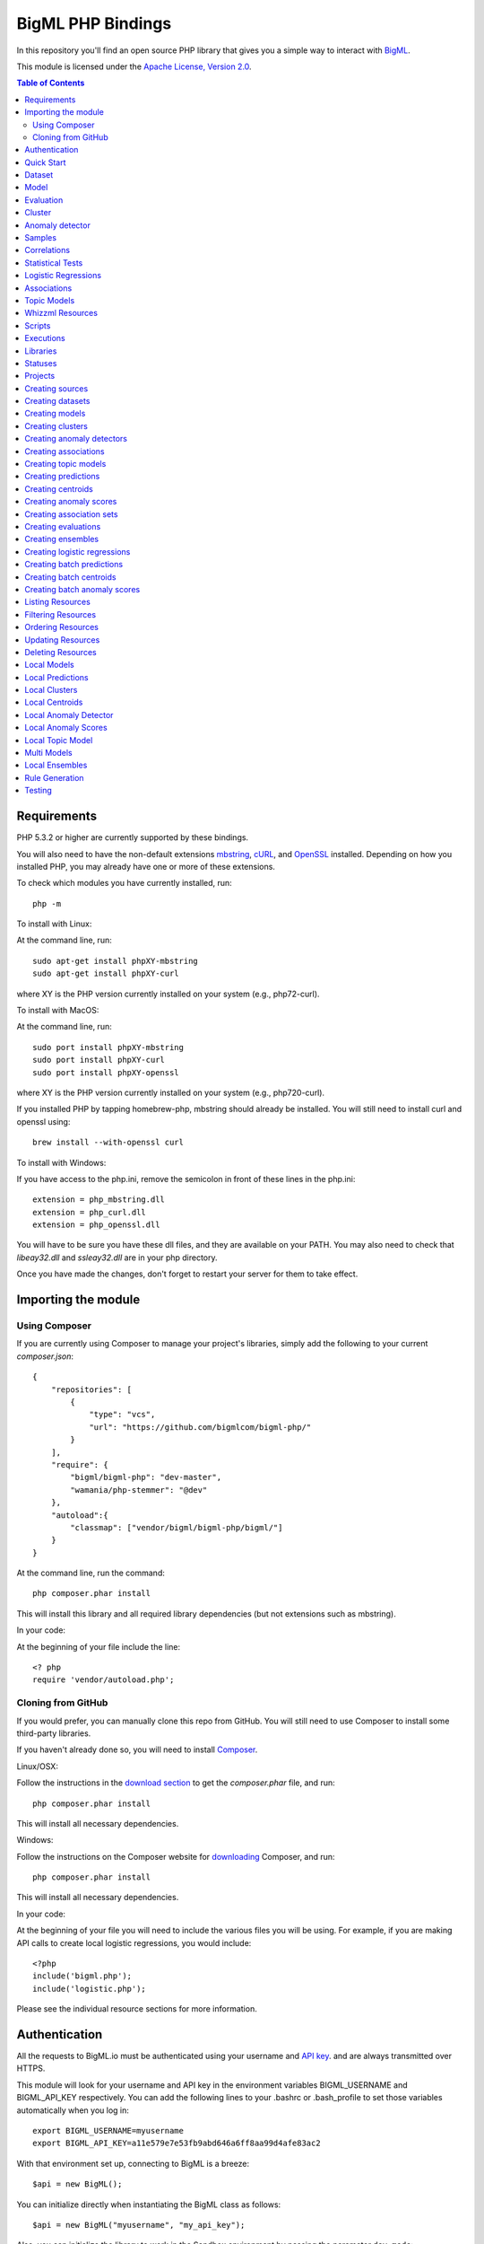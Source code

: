 BigML PHP Bindings
=====================

In this repository you'll find an open source PHP library that gives
you a simple way to interact with `BigML <https://bigml.com>`_.

This module is licensed under the `Apache License, Version
2.0 <http://www.apache.org/licenses/LICENSE-2.0.html>`_.

.. contents:: Table of Contents 

Requirements
------------

PHP 5.3.2 or higher are currently supported by these bindings.

You will also need to have the non-default extensions `mbstring
<http://php.net/manual/en/book.mbstring.php>`_, `cURL
<http://php.net/manual/en/book.curl.php>`_, and `OpenSSL
<http://php.net/manual/en/book.openssl.php>`_ installed. Depending on
how you installed PHP, you may already have one or more of these
extensions.

To check which modules you have currently installed, run::

  php -m

To install with Linux:

At the command line, run::

  sudo apt-get install phpXY-mbstring
  sudo apt-get install phpXY-curl

where XY is the PHP version currently installed on your system (e.g.,
php72-curl).

To install with MacOS:

At the command line, run::

  sudo port install phpXY-mbstring
  sudo port install phpXY-curl
  sudo port install phpXY-openssl

where XY is the PHP version currently installed on your system (e.g.,
php720-curl).

If you installed PHP by tapping homebrew-php, mbstring should already
be installed. You will still need to install curl and openssl using::

  brew install --with-openssl curl

To install with Windows:

If you have access to the php.ini, remove the semicolon in front of
these lines in the php.ini::

  extension = php_mbstring.dll
  extension = php_curl.dll
  extension = php_openssl.dll

You will have to be sure you have these dll files, and they are
available on your PATH. You may also need to check that `libeay32.dll`
and `ssleay32.dll` are in your php directory.

Once you have made the changes, don't forget to restart your server
for them to take effect.


Importing the module
--------------------

Using Composer
""""""""""""""

If you are currently using Composer to manage your project's
libraries, simply add the following to your current `composer.json`::

    {
        "repositories": [
            {
                "type": "vcs",
                "url": "https://github.com/bigmlcom/bigml-php/"
            }
        ],
        "require": {
            "bigml/bigml-php": "dev-master",
            "wamania/php-stemmer": "@dev"
        },
        "autoload":{
            "classmap": ["vendor/bigml/bigml-php/bigml/"]
        }
    }

At the command line, run the command::

    php composer.phar install

This will install this library and all required library dependencies
(but not extensions such as mbstring).

In your code:

At the beginning of your file include the line::

    <? php
    require 'vendor/autoload.php';

Cloning from GitHub
"""""""""""""""""""

If you would prefer, you can manually clone this repo from GitHub. You
will still need to use Composer to install some third-party libraries.

If you haven't already done so, you will need to install `Composer
<https://getcomposer.org/>`_.

Linux/OSX:

Follow the instructions in the `download section <https://getcomposer.org/download/>`_ to get the
`composer.phar` file, and run::

  php composer.phar install

This will install all necessary dependencies.

Windows:

Follow the instructions on the Composer website for `downloading <https://getcomposer.org/doc/00-intro.md#installation-windows>`_ Composer, and run::
  
  php composer.phar install

This will install all necessary dependencies.

In your code:

At the beginning of your file you will need to include the various
files you will be using. For example, if you are making API calls to
create local logistic regressions, you would include::

  <?php
  include('bigml.php');
  include('logistic.php');

Please see the individual resource sections for more information.

Authentication
--------------

All the requests to BigML.io must be authenticated using your username
and `API key <https://bigml.com/account/apikey>`_. and are always
transmitted over HTTPS.

This module will look for your username and API key in the environment variables BIGML_USERNAME and BIGML_API_KEY respectively. 
You can add the following lines to your .bashrc or .bash_profile to set those variables automatically when you log in::

    export BIGML_USERNAME=myusername
    export BIGML_API_KEY=a11e579e7e53fb9abd646a6ff8aa99d4afe83ac2

With that environment set up, connecting to BigML is a breeze::

   $api = new BigML();

You can initialize directly when instantiating the BigML
class as follows::

   $api = new BigML("myusername", "my_api_key");

Also, you can initialize the library to work in the Sandbox environment by
passing the parameter ``dev_mode``::

   $api = new BigML("myusername", "my_api_key", true);

Setting the storage argument in the api instantiation::

   $api = new BigML("myusername", "my_api_key", true, 'storage/data');

all the generated, updated or retrieved resources will be automatically saved to the chosen directory.

For Virtual Private Cloud setups, you can change the remote server domain::
    
   $api = new BigML("myusername", "my_api_key", true, 'storage/data', my_VPC.bigml.io);

Quick Start
-----------

Imagine that you want to use `this csv
file <https://static.bigml.com/csv/iris.csv>`_ containing the `Iris
flower dataset <http://en.wikipedia.org/wiki/Iris_flower_data_set>`_ to
predict the species of a flower whose ``sepal length`` is ``5`` and
whose ``sepal width`` is ``2.5``. A preview of the dataset is shown
below. It has 4 numeric fields: ``sepal length``, ``sepal width``,
``petal length``, ``petal width`` and a categorical field: ``species``.
By default, BigML considers the last field in the dataset as the
objective field (i.e., the field that you want to generate predictions
for).

::

    sepal length,sepal width,petal length,petal width,species
    5.1,3.5,1.4,0.2,Iris-setosa
    4.9,3.0,1.4,0.2,Iris-setosa
    4.7,3.2,1.3,0.2,Iris-setosa
    ...
    5.8,2.7,3.9,1.2,Iris-versicolor
    6.0,2.7,5.1,1.6,Iris-versicolor
    5.4,3.0,4.5,1.5,Iris-versicolor
    ...
    6.8,3.0,5.5,2.1,Iris-virginica
    5.7,2.5,5.0,2.0,Iris-virginica
    5.8,2.8,5.1,2.4,Iris-virginica

You can easily generate a prediction following these steps::

    $api = new BigML("myusername", "my_api_key");

    $source = $api->create_source('./tests/data/iris.csv');
    $dataset = $api->create_dataset($source);
    $model = $api->create_model($dataset);
    $prediction = $api->create_prediction($model, array('sepal length'=> 5, 'sepal width'=> 2.5));

    then: 

    $objective_field_name = $prediction->object->fields->{$prediction->object->objective_fields[0]}->name;

    "petal width"

    $value = $prediction->object->prediction->{$prediction->object->objective_fields[0]};

    0.30455

    $api->pprint($prediction);

    petal width for {"sepal length":5,"sepal width":2.5} is 0.30455

    or get data direct: 


also generate an evaluation for the model by using::

    $test_source = $api->create_source('./tests/data/iris.csv');
    $test_dataset = $api->create_dataset($test_source);
    $evaluation = $api->create_evaluation($model, $test_dataset);


Dataset
-------

If you want to get some basic statistics for each field you can retrieve 
the fields from the dataset as follows to get a dictionary keyed by field id::

    $dataset = $api->get_dataset($dataset);
    print_r($api->get_fields($dataset))

The field filtering options are also available using a query string expression, for instance::

    $dataset = $api->get_dataset($dataset, "limit=20")

limits the number of fields that will be included in dataset to 20.

Model
-----

One of the greatest things about BigML is that the models that it generates for you are fully white-boxed. 
To get the explicit tree-like predictive model for the example above::

    $model = $api->get_model($model_id);

    print_r($model->object->model->root);

    stdClass Object
    (
    [children] => Array
        (
            [0] => stdClass Object
                (
                    [children] => Array
                        (
                            [0] => stdClass Object...

Again, filtering options are also available using a query string expression, for instance::

    $model = $api->get_model($model_id, "limit=5");

limits the number of fields that will be included in model to 5.


Evaluation
----------

The predictive performance of a model can be measured using many different measures. 
In BigML these measures can be obtained by creating evaluations. 
To create an evaluation you need the id of the model you are evaluating and the id of 
the dataset that contains the data to be tested with. The result is shown as::

    $evaluation = $api->get_evaluation($evaluation_id);

Cluster
-------

For unsupervised learning problems, the cluster is used to classify in a limited number of groups your training data. 
The cluster structure is defined by the centers of each group of data, named centroids, and the data enclosed in the group. 
As for in the model’s case, the cluster is a white-box resource and can be retrieved as a JSON::

    $cluster = $api->get_cluster($cluster_id)

Anomaly detector
----------------

For anomaly detection problems, BigML anomaly detector uses iforest as an unsupervised kind of model that detects anomalous data in a dataset. The information it returns encloses a top_anomalies block that contains a list of the most anomalous points. For each, we capture a score from 0 to 1. The closer to 1, the more anomalous. We also capture the row which gives values for each field in the order defined by input_fields. Similarly we give a list of importances which match the row values. These importances tell us which values contributed most to the anomaly score. Thus, the structure of an anomaly detector is similar to::

    {   'category': 0,
    'code': 200,
    'columns': 14,
    'constraints': False,
    'created': '2014-09-08T18:51:11.893000',
    'credits': 0.11653518676757812,
    'credits_per_prediction': 0.0,
    'dataset': 'dataset/540dfa9d9841fa5c88000765',
    'dataset_field_types': {   'categorical': 21,
                               'datetime': 0,
                               'numeric': 21,
                               'preferred': 14,
                               'text': 0,
                               'total': 42},
    'dataset_status': True,
    'dataset_type': 0,
    'description': '',
    'excluded_fields': [],
    'fields_meta': {   'count': 14,
                       'limit': 1000,
                       'offset': 0,
                       'query_total': 14,
                       'total': 14},
    'forest_size': 128,
    'input_fields': [   '000004',
                        '000005',
                        '000009',
                        '000016',
                        '000017',
                        '000018',
                        '000019',
                        '00001e',
                        '00001f',
                        '000020',
                        '000023',
                        '000024',
                        '000025',
                        '000026'],
    'locale': 'en_US',
    'max_columns': 42,
    'max_rows': 200,
    'model': {   'fields': {   '000004': {   'column_number': 4,
                                             'datatype': 'int16',
                                             'name': 'src_bytes',
                                             'optype': 'numeric',
                                             'order': 0,
                                             'preferred': True,
                                             'summary': {   'bins': [   [   143,
                                                                            2],
                                                                        ...
                                                                        [   370,
                                                                            2]],
                                                            'maximum': 370,
                                                            'mean': 248.235,
                                                            'median': 234.57157,
                                                            'minimum': 141,
                                                            'missing_count': 0,
                                                            'population': 200,
                                                            'splits': [   159.92462,
                                                                          173.73312,
                                                                          188,
                                                                          ...
                                                                          339.55228],
                                                            'standard_deviation': 49.39869,
                                                            'sum': 49647,
                                                            'sum_squares': 12809729,
                                                            'variance': 2440.23093}},
                               '000005': {   'column_number': 5,
                                             'datatype': 'int32',
                                             'name': 'dst_bytes',
                                             'optype': 'numeric',
                                             'order': 1,
                                             'preferred': True,
                                              ...
                                                            'sum': 1030851,
                                                            'sum_squares': 22764504759,
                                                            'variance': 87694652.45224}},
                               '000009': {   'column_number': 9,
                                             'datatype': 'string',
                                             'name': 'hot',
                                             'optype': 'categorical',
                                             'order': 2,
                                             'preferred': True,
                                             'summary': {   'categories': [   [   '0',
                                                                                  199],
                                                                              [   '1',
                                                                                  1]],
                                                            'missing_count': 0},
                                             'term_analysis': {   'enabled': True}},
                               '000016': {   'column_number': 22,
                                             'datatype': 'int8',
                                             'name': 'count',
                                             'optype': 'numeric',
                                             'order': 3,
                                             'preferred': True,
                                                            ...
                                                            'population': 200,
                                                            'standard_deviation': 5.42421,
                                                            'sum': 1351,
                                                            'sum_squares': 14981,
                                                            'variance': 29.42209}},
                               '000017': { ... }}},
                 'kind': 'iforest',
                 'mean_depth': 12.314174107142858,
                 'top_anomalies': [   {   'importance': [   0.06768,
                                                            0.01667,
                                                            0.00081,
                                                            0.02437,
                                                            0.04773,
                                                            0.22197,
                                                            0.18208,
                                                            0.01868,
                                                            0.11855,
                                                            0.01983,
                                                            0.01898,
                                                            0.05306,
                                                            0.20398,
                                                            0.00562],
                                          'row': [   183.0,
                                                     8654.0,
                                                     '0',
                                                     4.0,
                                                     4.0,
                                                     0.25,
                                                     0.25,
                                                     0.0,
                                                     123.0,
                                                     255.0,
                                                     0.01,
                                                     0.04,
                                                     0.01,
                                                     0.0],
                                          'score': 0.68782},
                                      {   'importance': [   0.05645,
                                                            0.02285,
                                                            0.0015,
                                                            0.05196,
                                                            0.04435,
                                                            0.0005,
                                                            0.00056,
                                                            0.18979,
                                                            0.12402,
                                                            0.23671,
                                                            0.20723,
                                                            0.05651,
                                                            0.00144,
                                                            0.00612],
                                          'row': [   212.0,
                                                     1940.0,
                                                     '0',
                                                     1.0,
                                                     2.0,
                                                     0.0,
                                                     0.0,
                                                     1.0,
                                                     1.0,
                                                     69.0,
                                                     1.0,
                                                     0.04,
                                                     0.0,
                                                     0.0],
                                          'score': 0.6239},
                                          ...],
                 'trees': [   {   'root': {   'children': [   {   'children': [   {   'children': [   {   'children': [   {   'children':[   {   'population': 1,
                                                                                                                              'predicates': [   {   'field': '00001f',
                                                                                                                                                    'op': '>',
                                                                                                                                                    'value': 35.54357}]},

                                                                                                                          {   'population': 1,
                                                                                                                              'predicates': [   {   'field': '00001f',
                                                                                                                                                    'op': '<=',
                                                                                                                                                    'value': 35.54357}]}],
                                                                                                          'population': 2,
                                                                                                          'predicates': [   {   'field': '000005',
                                                                                                                                'op': '<=',
                                                                                                                                'value': 1385.5166}]}],
                                                                                      'population': 3,
                                                                                      'predicates': [   {   'field': '000020',
                                                                                                            'op': '<=',
                                                                                                            'value': 65.14308},
                                                                                                        {   'field': '000019',
                                                                                                            'op': '=',
                                                                                                            'value': 0}]}],
                                                                  'population': 105,
                                                                  'predicates': [   {   'field': '000017',
                                                                                        'op': '<=',
                                                                                        'value': 13.21754},
                                                                                    {   'field': '000009',
                                                                                        'op': 'in',
                                                                                        'value': [   '0']}]}],
                                              'population': 126,
                                              'predicates': [   True,
                                                                {   'field': '000018',
                                                                    'op': '=',
                                                                    'value': 0}]},
                                  'training_mean_depth': 11.071428571428571}]},
    'name': "tiny_kdd's dataset anomaly detector",
    'number_of_batchscores': 0,
    'number_of_public_predictions': 0,
    'number_of_scores': 0,
    'out_of_bag': False,
    'price': 0.0,
    'private': True,
    'project': None,
    'range': [1, 200],
    'replacement': False,
    'resource': 'anomaly/540dfa9f9841fa5c8800076a',
    'rows': 200,
    'sample_rate': 1.0,
    'sample_size': 126,
    'seed': 'BigML',
    'shared': False,
    'size': 30549,
    'source': 'source/540dfa979841fa5c7f000363',
    'source_status': True,
    'status': {   'code': 5,
                  'elapsed': 32397,
                  'message': 'The anomaly detector has been created',
                  'progress': 1.0},
    'subscription': False,
    'tags': [],
    'updated': '2014-09-08T23:54:28.647000',
    'white_box': False}


Samples
-------

To provide quick access to your row data you can create a ``sample``. Samples
are in-memory objects that can be queried for subsets of data by limiting
their size, the fields or the rows returned. The structure of a sample would
be::

Samples are not permanent objects. Once they are created, they will be
available as long as GETs are requested within periods smaller than
a pre-established TTL (Time to Live). The expiration timer of a sample is
reset every time a new GET is received.

If requested, a sample can also perform linear regression and compute
Pearson's and Spearman's correlations for either one numeric field
against all other numeric fields or between two specific numeric fields.

Correlations
------------

A ``correlation`` resource contains a series of computations that reflect the
degree of dependence between the field set as objective for your predictions
and the rest of fields in your dataset. The dependence degree is obtained by
comparing the distributions in every objective and non-objective field pair,
as independent fields should have probabilistic
independent distributions. Depending on the types of the fields to compare,
the metrics used to compute the correlation degree will be:

- for numeric to numeric pairs:
  `Pearson's <https://en.wikipedia.org/wiki/Pearson_product-moment_correlation_coefficient>`_
  and `Spearman's correlation <https://en.wikipedia.org/wiki/Spearman%27s_rank_correlation_coefficient>`_
  coefficients.
- for numeric to categorical pairs:
  `One-way Analysis of Variance <https://en.wikipedia.org/wiki/One-way_analysis_of_variance>`_, with the
  categorical field as the predictor variable.
- for categorical to categorical pairs:
  `contingency table (or two-way table) <https://en.wikipedia.org/wiki/Contingency_table>`,
  `Chi-square test of independence <https://en.wikipedia.org/wiki/Pearson%27s_chi-squared_test>`_
  , and `Cramer's V <https://en.wikipedia.org/wiki/Cram%C3%A9r%27s_V>`_
  and `Tschuprow's T <https://en.wikipedia.org/wiki/Tschuprow%27s_T>`_ coefficients.

An example of the correlation resource JSON structure is::

    {   u'category': 0,
        u'clones': 0,
        u'code': 200,
        u'columns': 5,
        u'correlations': {   u'correlations': [   {   u'name': u'one_way_anova',
                                                      u'result': {   u'000000': {   u'eta_square': 0.61871,
                                                                                    u'f_ratio': 119.2645,
                                                                                    u'p_value': 0,
                                                                                    u'significant': [   True,
                                                                                                        True,
                                                                                                        True]},
                                                                     u'000001': {   u'eta_square': 0.40078,
                                                                                    u'f_ratio': 49.16004,
                                                                                    u'p_value': 0,
                                                                                    u'significant': [   True,
                                                                                                        True,
                                                                                                        True]},
                                                                     u'000002': {   u'eta_square': 0.94137,
                                                                                    u'f_ratio': 1180.16118,
                                                                                    u'p_value': 0,
                                                                                    u'significant': [   True,
                                                                                                        True,
                                                                                                        True]},
                                                                     u'000003': {   u'eta_square': 0.92888,
                                                                                    u'f_ratio': 960.00715,
                                                                                    u'p_value': 0,
                                                                                    u'significant': [   True,
                                                                                                        True,
                                                                                                        True]}}}],
                             u'fields': {   u'000000': {   u'column_number': 0,
                                                           u'datatype': u'double',
                                                           u'idx': 0,
                                                           u'name': u'sepal length',
                                                           u'optype': u'numeric',
                                                           u'order': 0,
                                                           u'preferred': True,
                                                           u'summary': {   u'bins': [   [   4.3,
                                                                                            1],
                                                                                        [   4.425,
                                                                                            4],
                                                                                          ...
                                                                                        [   7.9,
                                                                                            1]],
                                                                           u'kurtosis': -0.57357,
                                                                           u'maximum': 7.9,
                                                                           u'mean': 5.84333,
                                                                           u'median': 5.8,
                                                                           u'minimum': 4.3,
                                                                           u'missing_count': 0,
                                                                           u'population': 150,
                                                                           u'skewness': 0.31175,
                                                                           u'splits': [   4.51526,
                                                                                          4.67252,
                                                                                          4.81113,
                                                                                          4.89582,
                                                                                          4.96139,
                                                                                          5.01131,
    ...
                                                                                          6.92597,
                                                                                          7.20423,
                                                                                          7.64746],
                                                                           u'standard_deviation': 0.82807,
                                                                           u'sum': 876.5,
                                                                           u'sum_squares': 5223.85,
                                                                           u'variance': 0.68569}},
                                            u'000001': {   u'column_number': 1,
                                                           u'datatype': u'double',
                                                           u'idx': 1,
                                                           u'name': u'sepal width',
                                                           u'optype': u'numeric',
                                                           u'order': 1,
                                                           u'preferred': True,
                                                           u'summary': {   u'counts': [   [   2,
                                                                                              1],
                                                                                          [   2.2,
    ...
                                            u'000004': {   u'column_number': 4,
                                                           u'datatype': u'string',
                                                           u'idx': 4,
                                                           u'name': u'species',
                                                           u'optype': u'categorical',
                                                           u'order': 4,
                                                           u'preferred': True,
                                                           u'summary': {   u'categories': [   [   u'Iris-setosa',
                                                                                                  50],
                                                                                              [   u'Iris-versicolor',
                                                                                                  50],
                                                                                              [   u'Iris-virginica',
                                                                                                  50]],
                                                                           u'missing_count': 0},
                                                           u'term_analysis': {   u'enabled': True}}},
                             u'significance_levels': [0.01, 0.05, 0.1]},
        u'created': u'2015-07-28T18:07:37.010000',
        u'credits': 0.017581939697265625,
        u'dataset': u'dataset/55b7a6749841fa2500000d41',
        u'dataset_status': True,
        u'dataset_type': 0,
        u'description': u'',
        u'excluded_fields': [],
        u'fields_meta': {   u'count': 5,
                            u'limit': 1000,
                            u'offset': 0,
                            u'query_total': 5,
                            u'total': 5},
        u'input_fields': [u'000000', u'000001', u'000002', u'000003'],
        u'locale': u'en_US',
        u'max_columns': 5,
        u'max_rows': 150,
        u'name': u"iris' dataset correlation",
        u'objective_field_details': {   u'column_number': 4,
                                        u'datatype': u'string',
                                        u'name': u'species',
                                        u'optype': u'categorical',
                                        u'order': 4},
        u'out_of_bag': False,
        u'price': 0.0,
        u'private': True,
        u'project': None,
        u'range': [1, 150],
        u'replacement': False,
        u'resource': u'correlation/55b7c4e99841fa24f20009bf',
        u'rows': 150,
        u'sample_rate': 1.0,
        u'shared': False,
        u'size': 4609,
        u'source': u'source/55b7a6729841fa24f100036a',
        u'source_status': True,
        u'status': {   u'code': 5,
                       u'elapsed': 274,
                       u'message': u'The correlation has been created',
                       u'progress': 1.0},
        u'subscription': True,
        u'tags': [],
        u'updated': u'2015-07-28T18:07:49.057000',
        u'white_box': False}

Note that the output in the snippet above has been abbreviated. As you see, the
``correlations`` attribute contains the information about each field
correlation to the objective field.


Statistical Tests
-----------------

A ``statisticaltest`` resource contains a series of tests
that compare the
distribution of data in each numeric field of a dataset
to certain canonical distributions,
such as the
`normal distribution <https://en.wikipedia.org/wiki/Normal_distribution>`_
or `Benford's law <https://en.wikipedia.org/wiki/Benford%27s_law>`_
distribution. Statistical test are useful in tasks such as fraud, normality,
or outlier detection.

- Fraud Detection Tests:
Benford: This statistical test performs a comparison of the distribution of
first significant digits (FSDs) of each value of the field to the Benford's
law distribution. Benford's law applies to numerical distributions spanning
several orders of magnitude, such as the values found on financial balance
sheets. It states that the frequency distribution of leading, or first
significant digits (FSD) in such distributions is not uniform.
On the contrary, lower digits like 1 and 2 occur disproportionately
often as leading significant digits. The test compares the distribution
in the field to Bendford's distribution using a Chi-square goodness-of-fit
test, and Cho-Gaines d test. If a field has a dissimilar distribution,
it may contain anomalous or fraudulent values.

- Normality tests:
These tests can be used to confirm the assumption that the data in each field
of a dataset is distributed according to a normal distribution. The results
are relevant because many statistical and machine learning techniques rely on
this assumption.
Anderson-Darling: The Anderson-Darling test computes a test statistic based on
the difference between the observed cumulative distribution function (CDF) to
that of a normal distribution. A significant result indicates that the
assumption of normality is rejected.
Jarque-Bera: The Jarque-Bera test computes a test statistic based on the third
and fourth central moments (skewness and kurtosis) of the data. Again, a
significant result indicates that the normality assumption is rejected.
Z-score: For a given sample size, the maximum deviation from the mean that
would expected in a sampling of a normal distribution can be computed based
on the 68-95-99.7 rule. This test simply reports this expected deviation and
the actual deviation observed in the data, as a sort of sanity check.

- Outlier tests:
Grubbs: When the values of a field are normally distributed, a few values may
still deviate from the mean distribution. The outlier tests reports whether
at least one value in each numeric field differs significantly from the mean
using Grubb's test for outliers. If an outlier is found, then its value will
be returned.

The JSON structure for ``statisticaltest`` resources is similar to this one::

     {  u'category': 0,
        u'clones': 0,
        u'code': 200,
        u'columns': 5,
        u'created': u'2015-07-28T18:16:40.582000',
        u'credits': 0.017581939697265625,
        u'dataset': u'dataset/55b7a6749841fa2500000d41',
        u'dataset_status': True,
        u'dataset_type': 0,
        u'description': u'',
        u'excluded_fields': [],
        u'fields_meta': {   u'count': 5,
                            u'limit': 1000,
                            u'offset': 0,
                            u'query_total': 5,
                            u'total': 5},
        u'input_fields': [u'000000', u'000001', u'000002', u'000003'],
        u'locale': u'en_US',
        u'max_columns': 5,
        u'max_rows': 150,
        u'name': u"iris' dataset test",
        u'out_of_bag': False,
        u'price': 0.0,
        u'private': True,
        u'project': None,
        u'range': [1, 150],
        u'replacement': False,
        u'resource': u'statisticaltest/55b7c7089841fa25000010ad',
        u'rows': 150,
        u'sample_rate': 1.0,
        u'shared': False,
        u'size': 4609,
        u'source': u'source/55b7a6729841fa24f100036a',
        u'source_status': True,
        u'status': {   u'code': 5,
                       u'elapsed': 302,
                       u'message': u'The test has been created',
                       u'progress': 1.0},
        u'subscription': True,
        u'tags': [],
        u'statistical_tests': {   u'ad_sample_size': 1024,
                      u'fields': {   u'000000': {   u'column_number': 0,
                                                    u'datatype': u'double',
                                                    u'idx': 0,
                                                    u'name': u'sepal length',
                                                    u'optype': u'numeric',
                                                    u'order': 0,
                                                    u'preferred': True,
                                                    u'summary': {   u'bins': [   [   4.3,
                                                                                     1],
                                                                                 [   4.425,
                                                                                     4],
                                                                                 [   7.9,
                                                                                     1]],
                                                                    u'kurtosis': -0.57357,
                                                                    u'maximum': 7.9,
                                                                    u'mean': 5.84333,
                                                                    u'median': 5.8,
                                                                    u'minimum': 4.3,
                                                                    u'missing_count': 0,
                                                                    u'population': 150,
                                                                    u'skewness': 0.31175,
                                                                    u'splits': [   4.51526,
                                                                                   4.67252,
                                                                                   4.81113,
                                                                                   4.89582,
                                                                                   ...
                                                                                   7.20423,
                                                                                   7.64746],
                                                                    u'standard_deviation': 0.82807,
                                                                    u'sum': 876.5,
                                                                    u'sum_squares': 5223.85,
                                                                    u'variance': 0.68569}},
                                     ...
                                     u'000004': {   u'column_number': 4,
                                                    u'datatype': u'string',
                                                    u'idx': 4,
                                                    u'name': u'species',
                                                    u'optype': u'categorical',
                                                    u'order': 4,
                                                    u'preferred': True,
                                                    u'summary': {   u'categories': [   [   u'Iris-setosa',
                                                                                           50],
                                                                                       [   u'Iris-versicolor',
                                                                                           50],
                                                                                       [   u'Iris-virginica',
                                                                                           50]],
                                                                    u'missing_count': 0},
                                                    u'term_analysis': {   u'enabled': True}}},
                      u'fraud': [   {   u'name': u'benford',
                                        u'result': {   u'000000': {   u'chi_square': {   u'chi_square_value': 506.39302,
                                                                                         u'p_value': 0,
                                                                                         u'significant': [   True,
                                                                                                             True,
                                                                                                             True]},
                                                                      u'cho_gaines': {   u'd_statistic': 7.124311073683573,
                                                                                         u'significant': [   True,
                                                                                                             True,
                                                                                                             True]},
                                                                      u'distribution': [   0,
                                                                                           0,
                                                                                           0,
                                                                                           22,
                                                                                           61,
                                                                                           54,
                                                                                           13,
                                                                                           0,
                                                                                           0],
                                                                      u'negatives': 0,
                                                                      u'zeros': 0},
                                                       u'000001': {   u'chi_square': {   u'chi_square_value': 396.76556,
                                                                                         u'p_value': 0,
                                                                                         u'significant': [   True,
                                                                                                             True,
                                                                                                             True]},
                                                                      u'cho_gaines': {   u'd_statistic': 7.503503138331123,
                                                                                         u'significant': [   True,
                                                                                                             True,
                                                                                                             True]},
                                                                      u'distribution': [   0,
                                                                                           57,
                                                                                           89,
                                                                                           4,
                                                                                           0,
                                                                                           0,
                                                                                           0,
                                                                                           0,
                                                                                           0],
                                                                      u'negatives': 0,
                                                                      u'zeros': 0},
                                                       u'000002': {   u'chi_square': {   u'chi_square_value': 154.20728,
                                                                                         u'p_value': 0,
                                                                                         u'significant': [   True,
                                                                                                             True,
                                                                                                             True]},
                                                                      u'cho_gaines': {   u'd_statistic': 3.9229974017266054,
                                                                                         u'significant': [   True,
                                                                                                             True,
                                                                                                             True]},
                                                                      u'distribution': [   50,
                                                                                           0,
                                                                                           11,
                                                                                           43,
                                                                                           35,
                                                                                           11,
                                                                                           0,
                                                                                           0,
                                                                                           0],
                                                                      u'negatives': 0,
                                                                      u'zeros': 0},
                                                       u'000003': {   u'chi_square': {   u'chi_square_value': 111.4438,
                                                                                         u'p_value': 0,
                                                                                         u'significant': [   True,
                                                                                                             True,
                                                                                                             True]},
                                                                      u'cho_gaines': {   u'd_statistic': 4.103257341299901,
                                                                                         u'significant': [   True,
                                                                                                             True,
                                                                                                             True]},
                                                                      u'distribution': [   76,
                                                                                           58,
                                                                                           7,
                                                                                           7,
                                                                                           1,
                                                                                           1,
                                                                                           0,
                                                                                           0,
                                                                                           0],
                                                                      u'negatives': 0,
                                                                      u'zeros': 0}}}],
                      u'normality': [   {   u'name': u'anderson_darling',
                                            u'result': {   u'000000': {   u'p_value': 0.02252,
                                                                          u'significant': [   False,
                                                                                              True,
                                                                                              True]},
                                                           u'000001': {   u'p_value': 0.02023,
                                                                          u'significant': [   False,
                                                                                              True,
                                                                                              True]},
                                                           u'000002': {   u'p_value': 0,
                                                                          u'significant': [   True,
                                                                                              True,
                                                                                              True]},
                                                           u'000003': {   u'p_value': 0,
                                                                          u'significant': [   True,
                                                                                              True,
                                                                                              True]}}},
                                        {   u'name': u'jarque_bera',
                                            u'result': {   u'000000': {   u'p_value': 0.10615,
                                                                          u'significant': [   False,
                                                                                              False,
                                                                                              False]},
                                                           u'000001': {   u'p_value': 0.25957,
                                                                          u'significant': [   False,
                                                                                              False,
                                                                                              False]},
                                                           u'000002': {   u'p_value': 0.0009,
                                                                          u'significant': [   True,
                                                                                              True,
                                                                                              True]},
                                                           u'000003': {   u'p_value': 0.00332,
                                                                          u'significant': [   True,
                                                                                              True,
                                                                                              True]}}},
                                        {   u'name': u'z_score',
                                            u'result': {   u'000000': {   u'expected_max_z': 2.71305,
                                                                          u'max_z': 2.48369},
                                                           u'000001': {   u'expected_max_z': 2.71305,
                                                                          u'max_z': 3.08044},
                                                           u'000002': {   u'expected_max_z': 2.71305,
                                                                          u'max_z': 1.77987},
                                                           u'000003': {   u'expected_max_z': 2.71305,
                                                                          u'max_z': 1.70638}}}],
                      u'outliers': [   {   u'name': u'grubbs',
                                           u'result': {   u'000000': {   u'p_value': 1,
                                                                         u'significant': [   False,
                                                                                             False,
                                                                                             False]},
                                                          u'000001': {   u'p_value': 0.26555,
                                                                         u'significant': [   False,
                                                                                             False,
                                                                                             False]},
                                                          u'000002': {   u'p_value': 1,
                                                                         u'significant': [   False,
                                                                                             False,
                                                                                             False]},
                                                          u'000003': {   u'p_value': 1,
                                                                         u'significant': [   False,
                                                                                             False,
                                                                                             False]}}}],
                      u'significance_levels': [0.01, 0.05, 0.1]},
        u'updated': u'2015-07-28T18:17:11.829000',
        u'white_box': False}

Note that the output in the snippet above has been abbreviated. As you see, the
``statistical_tests`` attribute contains the ``fraud`, ``normality``
and ``outliers``
sections where the information for each field's distribution is stored.

Logistic Regressions
--------------------

A logistic regression is a supervised machine learning method for
solving classification problems. Each of the classes in the field
you want to predict, the objective field, is assigned a probability depending
on the values of the input fields. The probability is computed
as the value of a logistic function,
whose argument is a linear combination of the predictors' values.
You can create a logistic regression selecting which fields from your
dataset you want to use as input fields (or predictors) and which
categorical field you want to predict, the objective field. Then the
created logistic regression is defined by the set of coefficients in the
linear combination of the values. Categorical
and text fields need some prior work to be modelled using this method. They
are expanded as a set of new fields, one per category or term (respectively)
where the number of occurrences of the category or term is store. Thus,
the linear combination is made on the frequency of the categories or terms.

The JSON structure for a logistic regression is::
 
    {   u'balance_objective': False,
        u'category': 0,
        u'code': 200,
        u'columns': 5,
        u'created': u'2015-10-09T16:11:08.444000',
        u'credits': 0.017581939697265625,
        u'credits_per_prediction': 0.0,
        u'dataset': u'dataset/561304f537203f4c930001ca',
        u'dataset_field_types': {   u'categorical': 1,
                                    u'datetime': 0,
                                    u'effective_fields': 5,
                                    u'numeric': 4,
                                    u'preferred': 5,
                                    u'text': 0,
                                    u'total': 5},
        u'dataset_status': True,
        u'description': u'',
        u'excluded_fields': [],
        u'fields_meta': {   u'count': 5,
                            u'limit': 1000,
                            u'offset': 0,
                            u'query_total': 5,
                            u'total': 5},
        u'input_fields': [u'000000', u'000001', u'000002', u'000003'],
        u'locale': u'en_US',
        u'logistic_regression': {   u'bias': 1,
                                    u'c': 1,
                                    u'coefficients': [   [   u'Iris-virginica',
                                                             [   -1.7074433493289376,
                                                                 -1.533662474502423,
                                                                 2.47026986670851,
                                                                 2.5567582221085563,
                                                                 -1.2158200612711925]],
                                                         [   u'Iris-setosa',
                                                             [   0.41021712519841674,
                                                                 1.464162165246765,
                                                                 -2.26003266131107,
                                                                 -1.0210350909174153,
                                                                 0.26421852991732514]],
                                                         [   u'Iris-versicolor',
                                                             [   0.42702327817072505,
                                                                 -1.611817241669904,
                                                                 0.5763832839459982,
                                                                 -1.4069842681625884,
                                                                 1.0946877732663143]]],
                                    u'eps': 1e-05,
                                    u'fields': {   u'000000': {   u'column_number': 0,
                                                                  u'datatype': u'double',
                                                                  u'name': u'sepal length',
                                                                  u'optype': u'numeric',
                                                                  u'order': 0,
                                                                  u'preferred': True,
                                                                  u'summary': {   u'bins': [   [   4.3,
                                                                                                   1],
                                                                                               [   4.425,
                                                                                                   4],
                                                                                               [   4.6,
                                                                                                   4],
    ...
                                                                                               [   7.9,
                                                                                                   1]],
                                                                                  u'kurtosis': -0.57357,
                                                                                  u'maximum': 7.9,
                                                                                  u'mean': 5.84333,
                                                                                  u'median': 5.8,
                                                                                  u'minimum': 4.3,
                                                                                  u'missing_count': 0,
                                                                                  u'population': 150,
                                                                                  u'skewness': 0.31175,
                                                                                  u'splits': [   4.51526,
                                                                                                 4.67252,
                                                                                                 4.81113,
    ...
                                                                                                 6.92597,
                                                                                                 7.20423,
                                                                                                 7.64746],
                                                                                  u'standard_deviation': 0.82807,
                                                                                  u'sum': 876.5,
                                                                                  u'sum_squares': 5223.85,
                                                                                  u'variance': 0.68569}},
                                                   u'000001': {   u'column_number': 1,
                                                                  u'datatype': u'double',
                                                                  u'name': u'sepal width',
                                                                  u'optype': u'numeric',
                                                                  u'order': 1,
                                                                  u'preferred': True,
                                                                  u'summary': {   u'counts': [   [   2,
                                                                                                     1],
                                                                                                 [   2.2,
                                                                                                     3],
    ...
                                                                                                 [   4.2,
                                                                                                     1],
                                                                                                 [   4.4,
                                                                                                     1]],
                                                                                  u'kurtosis': 0.18098,
                                                                                  u'maximum': 4.4,
                                                                                  u'mean': 3.05733,
                                                                                  u'median': 3,
                                                                                  u'minimum': 2,
                                                                                  u'missing_count': 0,
                                                                                  u'population': 150,
                                                                                  u'skewness': -0.27213,
                                                                                  u'splits': [   1.25138,
                                                                                                 1.32426,
                                                                                                 1.37171,
    ...
                                                                                                 6.02913,
                                                                                                 6.38125],
                                                                                  u'standard_deviation': 1.7653,
                                                                                  u'sum': 563.7,
                                                                                  u'sum_squares': 2582.71,
                                                                                  u'variance': 3.11628}},
                                                   u'000003': {   u'column_number': 3,
                                                                  u'datatype': u'double',
                                                                  u'name': u'petal width',
                                                                  u'optype': u'numeric',
                                                                  u'order': 3,
                                                                  u'preferred': True,
                                                                  u'summary': {   u'counts': [   [   0.1,
                                                                                                     5],
                                                                                                 [   0.2,
                                                                                                     29],
    ...
                                                                                                 [   2.4,
                                                                                                     3],
                                                                                                 [   2.5,
                                                                                                     3]],
                                                                                  u'kurtosis': -1.33607,
                                                                                  u'maximum': 2.5,
                                                                                  u'mean': 1.19933,
                                                                                  u'median': 1.3,
                                                                                  u'minimum': 0.1,
                                                                                  u'missing_count': 0,
                                                                                  u'population': 150,
                                                                                  u'skewness': -0.10193,
                                                                                  u'standard_deviation': 0.76224,
                                                                                  u'sum': 179.9,
                                                                                  u'sum_squares': 302.33,
                                                                                  u'variance': 0.58101}},
                                                   u'000004': {   u'column_number': 4,
                                                                  u'datatype': u'string',
                                                                  u'name': u'species',
                                                                  u'optype': u'categorical',
                                                                  u'order': 4,
                                                                  u'preferred': True,
                                                                  u'summary': {   u'categories': [   [   u'Iris-setosa',
                                                                                                         50],
                                                                                                     [   u'Iris-versicolor',
                                                                                                         50],
                                                                                                     [   u'Iris-virginica',
                                                                                                         50]],
                                                                                  u'missing_count': 0},
                                                                  u'term_analysis': {   u'enabled': True}}},
                                    u'normalize': False,
                                    u'regularization': u'l2'},
        u'max_columns': 5,
        u'max_rows': 150,
        u'name': u"iris' dataset's logistic regression",
        u'number_of_batchpredictions': 0,
        u'number_of_evaluations': 0,
        u'number_of_predictions': 1,
        u'objective_field': u'000004',
        u'objective_field_name': u'species',
        u'objective_field_type': u'categorical',
        u'objective_fields': [u'000004'],
        u'out_of_bag': False,
        u'private': True,
        u'project': u'project/561304c137203f4c9300016c',
        u'range': [1, 150],
        u'replacement': False,
        u'resource': u'logisticregression/5617e71c37203f506a000001',
        u'rows': 150,
        u'sample_rate': 1.0,
        u'shared': False,
        u'size': 4609,
        u'source': u'source/561304f437203f4c930001c3',
        u'source_status': True,
        u'status': {   u'code': 5,
                       u'elapsed': 86,
                       u'message': u'The logistic regression has been created',
                       u'progress': 1.0},
        u'subscription': False,
        u'tags': [u'species'],
        u'updated': u'2015-10-09T16:14:02.336000',
        u'white_box': False}

Note that the output in the snippet above has been abbreviated. As you see,
the ``logistic_regression`` attribute stores the coefficients used in the
logistic function as well as the configuration parameters described in
the `developers section <https://bigml.com/developers/logisticregressions>`_ .



Associations
------------

Association Discovery is a popular method to find out relations among values
in high-dimensional datasets.

A common case where association discovery is often used is
market basket analysis. This analysis seeks for customer shopping
patterns across large transactional
datasets. For instance, do customers who buy hamburgers and ketchup also
consume bread?

Businesses use those insights to make decisions on promotions and product
placements.
Association Discovery can also be used for other purposes such as early
incident detection, web usage analysis, or software intrusion detection.

In BigML, the Association resource object can be built from any dataset, and
its results are a list of association rules between the items in the dataset.
In the example case, the corresponding
association rule would have hamburguers and ketchup as the items at the
left hand side of the association rule and bread would be the item at the
right hand side. Both sides in this association rule are related,
in the sense that observing
the items in the left hand side implies observing the items in the right hand
side. There are some metrics to ponder the quality of these association rules:

- Support: the proportion of instances which contain an itemset.

For an association rule, it means the number of instances in the dataset which
contain the rule's antecedent and rule's consequent together
over the total number of instances (N) in the dataset.

It gives a measure of the importance of the rule. Association rules have
to satisfy a minimum support constraint (i.e., min_support).

- Coverage: the support of the antedecent of an association rule.
It measures how often a rule can be applied.

- Confidence or (strength): The probability of seeing the rule's consequent
under the condition that the instances also contain the rule's antecedent.
Confidence is computed using the support of the association rule over the
coverage. That is, the percentage of instances which contain the consequent
and antecedent together over the number of instances which only contain
the antecedent.

Confidence is directed and gives different values for the association
rules Antecedent → Consequent and Consequent → Antecedent. Association
rules also need to satisfy a minimum confidence constraint
(i.e., min_confidence).

- Leverage: the difference of the support of the association
rule (i.e., the antecedent and consequent appearing together) and what would
be expected if antecedent and consequent where statistically independent.
This is a value between -1 and 1. A positive value suggests a positive
relationship and a negative value suggests a negative relationship.
0 indicates independence.

Lift: how many times more often antecedent and consequent occur together
than expected if they where statistically independent.
A value of 1 suggests that there is no relationship between the antecedent
and the consequent. Higher values suggest stronger positive relationships.
Lower values suggest stronger negative relationships (the presence of the
antecedent reduces the likelihood of the consequent)

As to the items used in association rules, each type of field is parsed to
extract items for the rules as follows:

- Categorical: each different value (class) will be considered a separate item.
- Text: each unique term will be considered a separate item.
- Items: each different item in the items summary will be considered.
- Numeric: Values will be converted into categorical by making a
segmentation of the values.
For example, a numeric field with values ranging from 0 to 600 split
into 3 segments:
segment 1 → [0, 200), segment 2 → [200, 400), segment 3 → [400, 600].
You can refine the behavior of the transformation using
`discretization <https://bigml.com/developers/associations#ad_create_discretization>`_
and `field_discretizations <https://bigml.com/developers/associations#ad_create_field_discretizations>`_.

The JSON structure for an association resource is::

 {
        "associations":{
            "complement":false,
            "discretization":{
                "pretty":true,
                "size":5,
                "trim":0,
                "type":"width"
            },
            "items":[
                {
                    "complement":false,
                    "count":32,
                    "field_id":"000000",
                    "name":"Segment 1",
                    "bin_end":5,
                    "bin_start":null
                },
                {
                    "complement":false,
                    "count":49,
                    "field_id":"000000",
                    "name":"Segment 3",
                    "bin_end":7,
                    "bin_start":6
                },
                {
                    "complement":false,
                    "count":12,
                    "field_id":"000000",
                    "name":"Segment 4",
                    "bin_end":null,
                    "bin_start":7
                },
                {
                    "complement":false,
                    "count":19,
                    "field_id":"000001",
                    "name":"Segment 1",
                    "bin_end":2.5,
                    "bin_start":null
                },
                 ...
                {
                    "complement":false,
                    "count":50,
                    "field_id":"000004",
                    "name":"Iris-versicolor"
                },
                {
                    "complement":false,
                    "count":50,
                    "field_id":"000004",
                    "name":"Iris-virginica"
                }
            ],
            "max_k": 100,
            "min_confidence":0,
            "min_leverage":0,
            "min_lift":1,
            "min_support":0,
            "rules":[
                {
                    "confidence":1,
                    "id":"000000",
                    "leverage":0.22222,
                    "lhs":[
                        13
                    ],
                    "lhs_cover":[
                        0.33333,
                        50
                    ],
                    "lift":3,
                    "p_value":0.000000000,
                    "rhs":[
                        6
                    ],
                    "rhs_cover":[
                        0.33333,
                        50
                    ],
                    "support":[
                        0.33333,
                        50
                    ]
                },
                {
                    "confidence":1,
                    "id":"000001",
                    "leverage":0.22222,
                    "lhs":[
                        6
                    ],
                    "lhs_cover":[
                        0.33333,
                        50
                    ],
                    "lift":3,
                    "p_value":0.000000000,
                    "rhs":[
                        13
                    ],
                    "rhs_cover":[
                        0.33333,
                        50
                    ],
                    "support":[
                        0.33333,
                        50
                    ]
                },
                ...
                {
                    "confidence":0.26,
                    "id":"000029",
                    "leverage":0.05111,
                    "lhs":[
                        13
                    ],
                    "lhs_cover":[
                        0.33333,
                        50
                    ],
                    "lift":2.4375,
                    "p_value":0.0000454342,
                    "rhs":[
                        5
                    ],
                    "rhs_cover":[
                        0.10667,
                        16
                    ],
                    "support":[  
                        0.08667,
                        13
                    ]
                },
                {
                    "confidence":0.18,
                    "id":"00002a",
                    "leverage":0.04,
                    "lhs":[
                        15
                    ],
                    "lhs_cover":[
                        0.33333,
                        50
                    ],
                    "lift":3,
                    "p_value":0.0000302052,
                    "rhs":[
                        9
                    ],
                    "rhs_cover":[
                        0.06,
                        9
                    ],
                    "support":[
                        0.06,
                        9
                    ]
                },
                {
                    "confidence":1,
                    "id":"00002b",
                    "leverage":0.04,
                    "lhs":[
                        9
                    ],
                    "lhs_cover":[
                        0.06,
                        9
                    ],
                    "lift":3,
                    "p_value":0.0000302052,
                    "rhs":[
                        15
                    ],
                    "rhs_cover":[
                        0.33333,
                        50
                    ],
                    "support":[
                        0.06,
                        9
                    ]
                }
            ],
            "rules_summary":{
                "confidence":{
                    "counts":[
                        [
                            0.18,
                            1
                        ],
                        [
                            0.24,
                            1
                        ],
                        [
                            0.26,
                            2
                        ],
                        ...
                        [
                            0.97959,
                            1
                        ],
                        [
                            1,
                            9
                        ]
                    ],
                    "maximum":1,
                    "mean":0.70986,
                    "median":0.72864,
                    "minimum":0.18,
                    "population":44,
                    "standard_deviation":0.24324,
                    "sum":31.23367,
                    "sum_squares":24.71548,
                    "variance":0.05916
                },
                "k":44,
                "leverage":{
                    "counts":[
                       [
                            0.04,
                            2
                        ],
                        [
                            0.05111,
                            4
                        ],
                        [
                            0.05316,
                            2
                        ],
                        ...
                        [
                            0.22222,
                            2
                        ]
                    ],
                    "maximum":0.22222,
                    "mean":0.10603,
                    "median":0.10156,
                    "minimum":0.04,
                    "population":44,
                    "standard_deviation":0.0536,
                    "sum":4.6651,
                    "sum_squares":0.61815,
                    "variance":0.00287
                },
                "lhs_cover":{
                    "counts":[
                        [
                            0.06,
                            2
                        ],
                        [
                            0.08,
                            2
                        ],
                        [
                            0.10667,
                            4
                        ],
                        [
                            0.12667,
                            1
                        ],
                        ...
                        [
                            0.5,
                            4
                        ]
                    ],
                    "maximum":0.5,
                    "mean":0.29894,
                    "median":0.33213,
                    "minimum":0.06,
                    "population":44,
                    "standard_deviation":0.13386,
                    "sum":13.15331,
                    "sum_squares":4.70252,
                    "variance":0.01792
                },
                "lift":{
                    "counts":[
                        [
                            1.40625,
                            2
                        ],
                        [
                            1.5067,
                            2
                        ],
                        ...
                        [
                            2.63158,
                            4
                        ],
                        [
                            3,
                            10
                        ],
                        [
                            4.93421,
                            2
                        ],
                        [
                            12.5,
                            2
                        ]
                    ],
                    "maximum":12.5,
                    "mean":2.91963,
                    "median":2.58068,
                    "minimum":1.40625,
                    "population":44,
                    "standard_deviation":2.24641,
                    "sum":128.46352,
                    "sum_squares":592.05855,
                    "variance":5.04635
                },
                "p_value":{
                    "counts":[
                        [
                            0.000000000,
                            2
                        ],
                        [
                            0.000000000,
                            4
                        ],
                        [
                            0.000000000,
                            2
                        ],
                        ...
                        [
                            0.0000910873,
                            2
                        ]
                    ],
                    "maximum":0.0000910873,
                    "mean":0.0000106114,
                    "median":0.00000000,
                    "minimum":0.000000000,
                    "population":44,
                    "standard_deviation":0.0000227364,
                    "sum":0.000466903,
                    "sum_squares":0.0000000,
                    "variance":0.000000001
                },
                "rhs_cover":{
                    "counts":[
                        [
                            0.06,
                            2
                        ],
                        [
                            0.08,
                            2
                        ],
                        ...
                        [
                            0.42667,
                            2
                        ],
                        [
                            0.46667,
                            3
                        ],
                        [
                            0.5,
                            4
                        ]
                    ],
                    "maximum":0.5,
                    "mean":0.29894,
                    "median":0.33213,
                    "minimum":0.06,
                    "population":44,
                    "standard_deviation":0.13386,
                    "sum":13.15331,
                    "sum_squares":4.70252,
                    "variance":0.01792
                },
                "support":{
                    "counts":[
                        [
                            0.06,
                            4
                        ],
                        [
                            0.06667,
                            2
                        ],
                        [
                            0.08,
                            2
                        ],
                        [
                            0.08667,
                            4
                        ],
                        [
                            0.10667,
                            4
                        ],
                        [
                            0.15333,
                            2
                        ],
                        [
                            0.18667,
                            4
                        ],
                        [
                            0.19333,
                            2
                        ],
                        [
                            0.20667,
                            2
                        ],
                        [
                            0.27333,
                            2
                        ],
                        [
                            0.28667,
                            2
                        ],
                        [
                            0.3,
                            4
                        ],
                        [
                            0.32,
                            2
                        ],
                        [
                            0.33333,
                            6
                        ],
                        [
                            0.37333,
                            2
                        ]
                    ],
                    "maximum":0.37333,
                    "mean":0.20152,
                    "median":0.19057,
                    "minimum":0.06,
                    "population":44,
                    "standard_deviation":0.10734,
                    "sum":8.86668,
                    "sum_squares":2.28221,
                    "variance":0.01152
                }
            },
            "search_strategy":"leverage",
            "significance_level":0.05
        },
        "category":0,
        "clones":0,
        "code":200,
        "columns":5,
        "created":"2015-11-05T08:06:08.184000",
        "credits":0.017581939697265625,
        "dataset":"dataset/562fae3f4e1727141d00004e",
        "dataset_status":true,
        "dataset_type":0,
        "description":"",
        "excluded_fields":[ ],
        "fields_meta":{
            "count":5,
            "limit":1000,
            "offset":0,
            "query_total":5,
            "total":5
        },
        "input_fields":[
            "000000",
            "000001",
            "000002",
            "000003",
            "000004"
        ],
        "locale":"en_US",
        "max_columns":5,
        "max_rows":150,
        "name":"iris' dataset's association",
        "out_of_bag":false,
        "price":0,
        "private":true,
        "project":null,
        "range":[
            1,
            150
        ],
        "replacement":false,
        "resource":"association/5621b70910cb86ae4c000000",
        "rows":150,
        "sample_rate":1,
        "shared":false,
        "size":4609,
        "source":"source/562fae3a4e1727141d000048",
        "source_status":true,
        "status":{
            "code":5,
            "elapsed":1072,
            "message":"The association has been created",
            "progress":1
        },
        "subscription":false,
        "tags":[ ],
        "updated":"2015-11-05T08:06:20.403000",
        "white_box":false
     }

Note that the output in the snippet above has been abbreviated. As you see,
the ``associations`` attribute stores items, rules and metrics extracted
from the datasets as well as the configuration parameters described in
the `developers section <https://bigml.com/developers/associations>`_ .

Topic Models
------------

A topic model is an unsupervised machine learning method for unveiling
all the different topics underlying a collection of documents. BigML
uses Latent Dirichlet Allocation (LDA), one of the most popular
probabilistic methods for topic modeling. In BigML, each instance
(i.e. each row in your dataset) will be considered a document and the
contents of all the text fields given as inputs will be automatically
concatenated and considered the document bag of words.

Topic model is based on the assumption that any document exhibits a
mixture of topics. Each topic is composed of a set of words which are
thematically related. The words from a given topic have different
probabilities for that topic. At the same time, each word can be
attributable to one or several topics. So for example the word “sea”
may be found in a topic related with sea transport but also in a topic
related to holidays. Topic model automatically discards stop words and
high frequency words.

Topic model’s main applications include browsing, organizing and
understanding large archives of documents. It can been applied for
information retrieval, collaborative filtering, assessing document
similarity among others. The topics found in the dataset can also be
very useful new features before applying other models like
classification, clustering, or anomaly detection.

The JSON structure for a topic model is::

{
  "category": 0,
  "clones": 0,
  "code": 200,
  "columns": 1,
  "configuration": null,
  "configuration_status": false,
  "created": "2017-10-23T18:27:46.118000",
  "credits": 0.0,
  "credits_per_prediction": 0.0,
  "dataset": "dataset/59ee239eaf447f0b0b0001ff",
  "dataset_field_types": {
    "categorical": 1,
    "datetime": 0,
    "effective_fields": 672,
    "items": 0,
    "numeric": 0,
    "preferred": 2,
    "text": 1,
    "total": 2
  },
  "dataset_status": true,
  "dataset_type": 0,
  "description": "",
  "excluded_fields": [
    
  ],
  "fields_meta": {
    "count": 1,
    "limit": 1000,
    "offset": 0,
    "query_total": 1,
    "total": 1
  },
  "input_fields": [
    "000001"
  ],
  "locale": "en-us",
  "max_columns": 2,
  "max_rows": 656,
  "name": "spam_ topics",
  "name_options": "number of topics=12, top-n terms=10, term limit=4096",
  "number_of_batchtopicdistributions": 0,
  "number_of_public_topicdistributions": 0,
  "number_of_topicdistributions": 0,
  "ordering": 0,
  "out_of_bag": false,
  "price": 0.0,
  "private": true,
  "project": null,
  "range": [
    1,
    656
  ],
  "replacement": false,
  "resource": "topicmodel/59ee34a23645274acf003cab",
  "rows": 656,
  "sample_rate": 1.0,
  "shared": false,
  "short_url": "",
  "size": 54739,
  "source": "source/59ee23257811dd79430001d9",
  "source_status": true,
  "status": {
    "code": 5,
    "elapsed": 4992,
    "message": "The topic model has been created",
    "progress": 1.0
  },
  "subscription": true,
  "tags": [
    
  ],
  "topic_model": {
    "alpha": 4.166666666666667,
    "beta": 0.1,
    "bigrams": false,
    "case_sensitive": false,
    "fields": {
      "000001": {
        "column_number": 1,
        "datatype": "string",
        "name": "Message",
        "optype": "text",
        "order": 0,
        "preferred": true,
        "summary": {
          "average_length": 78.14787,
          "missing_count": 0,
          "tag_cloud": [
            [
              "call",
              72
            ],
            [
              "ok",
              36
            ],
            [
              "gt",
              34
            ],
            [
              "lt",
              31
            ],
            [
              "free",
              30
            ],
            [
              "time",
              27
            ],
            [
              "ur",
              27
            ],
            [
              "lor",
              23
            ],
            [
              "send",
              23
            ],
            [
              "dont",
              22
            ],
            [
              "tell",
              20
            ],
            [
              "text",
              20
            ]
          ],
          "term_forms": {
            
          }
        },
        "term_analysis": {
          "case_sensitive": false,
          "enabled": true,
          "language": "en",
          "stem_words": false,
          "token_mode": "all",
          "use_stopwords": false
        }
      }
    },
    "hashed_seed": 62146850,
    "language": "en",
    "number_of_topics": 12,
    "term_limit": 4096,
    "term_topic_assignments": [
      [
        0,
        5,
        0,
        1,
        0,
        19,
        0,
        0,
        19,
        0,
        1,
        0
      ],
      [
        0,
        0,
        0,
        13,
        0,
        0,
        0,
        0,
        5,
        0,
        0,
        0
      ],
      [
        5,
        0,
        0,
        0,
        0,
        17,
        0,
        0,
        0,
        5,
        0,
        0
      ],
      [
        0,
        1,
        5,
        0,
        1,
        8,
        12,
        0,
        0,
        0,
        0,
        0
      ],
      [
        0,
        0,
        0,
        2,
        0,
        0,
        0,
        0,
        0,
        0,
        0,
        16
      ],
      [
        3,
        0,
        0,
        0,
        0,
        2,
        1,
        0,
        0,
        0,
        12,
        0
      ],
    ],
    "termset": [
      "000",
      "03",
      "04",
      "06",
      "08000839402",
      "08712460324",
      "able",
      "acc",
      "account",
      "actually",
      "address",
      "afternoon",
      "aftr",
      "age",
      "ah",
      "aight",
      "album",
      "amp",
      "b'day",
      "babe",
      "baby",
      "babysit",
      "bad",
      "bags",
      "bank",
      "basic",
      "bathe",
      "battery",
      "claim",
      "class",
      "close",
      "co",
      "code",
      "colleagues",
      "collection",
      "college",
      "colour",
    ],
    "top_n_terms": 10,
    "topicmodel_seed": "26c386d781963ca1ea5c90dab8a6b023b5e1d180",
    "topics": [
      {
        "id": "000000",
        "name": "Topic 00",
        "probability": 0.09375,
        "top_terms": [
          [
            "im",
            0.04849
          ],
          [
            "hi",
            0.04717
          ],
          [
            "love",
            0.04585
          ],
          [
            "please",
            0.02867
          ],
          [
            "tomorrow",
            0.02867
          ],
          [
            "cos",
            0.02823
          ],
          [
            "sent",
            0.02647
          ],
          [
            "da",
            0.02383
          ],
          [
            "meet",
            0.02207
          ],
          [
            "dinner",
            0.01898
          ]
        ]
      },
      {
        "id": "000001",
        "name": "Topic 01",
        "probability": 0.08215,
        "top_terms": [
          [
            "lt",
            0.1015
          ],
          [
            "gt",
            0.1007
          ],
          [
            "wish",
            0.03958
          ],
          [
            "feel",
            0.0272
          ],
          [
            "shit",
            0.02361
          ],
          [
            "waiting",
            0.02281
          ],
          [
            "stuff",
            0.02001
          ],
          [
            "name",
            0.01921
          ],
          [
            "comp",
            0.01522
          ],
          [
            "forgot",
            0.01482
          ]
        ]
      },
      {
        "id": "000002",
        "name": "Topic 02",
        "probability": 0.08771,
        "top_terms": [
          [
            "ok",
            0.15142
          ],
          [
            "pls",
            0.03938
          ],
          [
            "hey",
            0.03083
          ],
          [
            "send",
            0.02998
          ],
          [
            "drive",
            0.02955
          ],
          [
            "msg",
            0.02827
          ],
          [
            "min",
            0.01758
          ],
          [
            "joking",
            0.01672
          ],
          [
            "changed",
            0.01544
          ],
          [
            "mom",
            0.01415
          ]
        ]
      }
    ],
    "use_stopwords": false
  },
  "type": 0,
  "updated": "2017-10-23T18:31:59.793000",
  "white_box": false
}

Note that the output in the snippet above has been abbreviated.

The topic model returns a list of top terms for each topic found in
the data. Note that topics are not labeled, so you have to infer their
meaning according to the words they are composed of.

Once you build the topic model you can calculate each topic
probability for a given document by using Topic Distribution. This
information can be useful to find documents similarities based on
their thematic.

As you see, the ``topic_model`` attribute stores the topics and termset
and term to topic assignment, as well as the configuration parameters
described in the `developers section <https://bigml.com/api/topicmodels>`_ .

Whizzml Resources
-----------------

Whizzml is a Domain Specific Language that allows the definition and
execution of ML-centric workflows. Its objective is allowing BigML
users to define their own composite tasks, using as building blocks
the basic resources provided by BigML itself. Using Whizzml they can be
glued together using a higher order, functional, Turing-complete language.
The Whizzml code can be stored and executed in BigML using three kinds of
resources: ``Scripts``, ``Libraries`` and ``Executions``.

Whizzml ``Scripts`` can be executed in BigML's servers, that is,
in a controlled, fully-scalable environment which takes care of their
parallelization and fail-safe operation. Each execution uses an ``Execution``
resource to store the arguments and results of the process. Whizzml
``Libraries`` store generic code to be shared of reused in other Whizzml
``Scripts``.

Scripts
-------

In BigML a ``Script`` resource stores Whizzml source code, and the results of
its compilation. Once a Whizzml script is created, it's automatically compiled;
if compilation succeeds, the script can be run, that is,
used as the input for a Whizzml execution resource.

An example of a ``script`` that would create a ``source`` in BigML using the
contents of a remote file is:

.. code-block:: php

    require 'vendor/autoload.php';
    $api =  new BigML();

    # creating a script directly from the source code.
 
    $api->create_script(array('source_code' => '(+ 1 1)'));
    $api->create_script('/files/diabetes.csv');

The ``script`` can also use a ``library`` resource (please, see the
``Libraries`` section below for more details) by including its id in the
``imports`` attribute. Other attributes can be checked at the
`API Developers documentation for Scripts <https://bigml.com/developers/scripts#ws_script_arguments>`_ .

Executions
----------

To execute in BigML a compiled Whizzml ``script`` you need to create an
``execution`` resource. It's also possible to execute a pipeline of
many compiled scripts in one request.

Each ``execution`` is run under its associated user credentials and its
particular environment constaints. As ``scripts`` can be shared,
you can execute the same ``script``
several times under different
usernames by creating different ``executions``.

As an example of ``execution`` resource, let's create one for the script
in the previous section:

.. code-block:: php

    $execution = $api->create_execution('script/573c9e2db85eee23cd000489')

An ``execution`` receives inputs, the ones defined in the ``script`` chosen
to be executed, and generates a result. It can also generate outputs.
As you can see, the execution resource contains information about the result
of the execution, the resources that have been generated while executing and
users can define some variables in the code to be exported as outputs. Please
refer to the
`Developers documentation for Executions <https://bigml.com/developers/executions#we_execution_arguments>`_ 
for details on how to define execution outputs.
the `developers section <https://bigml.com/developers/associations>`_ .

Libraries
---------

The ``library`` resource in BigML stores a special kind of compiled Whizzml
source code that only defines functions and constants. The ``library`` is
intended as an import for executable scripts.
Thus, a compiled library cannot be executed, just used as an
import in other ``libraries`` and ``scripts`` (which then have access
to all identifiers defined in the ``library``).

As an example, we build a ``library`` to store the definition of two functions:
``mu`` and ``g``. The first one adds one to the value set as argument and
the second one adds two variables and increments the result by one.

    $library = $api->create_library("(define (mu x) (+ x 1)) (define (g z y) (mu (+ y z)))");

Libraries can be imported in scripts. The ``imports`` attribute of a ``script``
can contain a list of ``library`` IDs whose defined functions
and constants will be ready to be used throughout the ``script``. Please,
refer to the `API Developers documentation for Libraries <https://bigml.com/developers/libraries#wl_library_arguments>`_
for more details.


Statuses
--------
Please, bear in mind that resource creation is almost always asynchronous (predictions are the only exception). 
Therefore, when you create a new source, a new dataset or a new model, even if you receive an immediate response from the BigML servers, 
the full creation of the resource can take from a few seconds to a few days, depending on the size of the resource and BigML’s load. 
A resource is not fully created until its status is bigml.api.FINISHED. 
See the documentation on status codes for the listing of potential states and their semantics::

        BigMLRequest::WAITING 
        BigMLRequest::QUEUED 
        BigMLRequest::STARTED 
        BigMLRequest::IN_PROGRESS 
        BigMLRequest::SUMMARIZED 
        BigMLRequest::FINISHED 
        BigMLRequest::UPLOADING
        BigMLRequest::FAULTY 
        BigMLRequest::UNKNOWN
        BigMLRequest::RUNNABLE 

You can query the status of any resource with the status method::
    
    $api->status($source)
    $api->status($dataset)
    $api->status($model)
    $api->status($prediction)
    $api->status($evaluation)
    $api->status($ensemble)
    $api->status($batch_prediction)
    $api->status($cluster)
    $api->status($centroid)
    $api->status($batch_centroid)
    $api->status($anomaly)
    $api->status($anomaly_score)
    $api->status($batch_anomaly_score)

Projects
---------

A special kind of resource is ``project``. Projects are repositories
for resources, intended to fulfill organizational purposes. Each project can
contain any other kind of resource, but the project that a certain resource
belongs to is determined by the one used in the ``source``
they are generated from. Thus, when a source is created
and assigned a certain ``project_id``, the rest of resources generated from
this source will remain in this project.

The REST calls to manage the ``project`` resemble the ones used to manage the
rest of resources. When you create a ``project``::

    $api = new BigML();
    $project = $api->create_project(array('name' => 'my first project'));

the resulting resource is similar to the rest of resources, although shorter::

    {'code': 201,
     'resource': u'project/54a1bd0958a27e3c4c0002f0',
     'location': 'http://bigml.io/andromeda/project/54a1bd0958a27e3c4c0002f0',
     'object': {u'category': 0,
                u'updated': u'2014-12-29T20:43:53.060045',
                u'resource': u'project/54a1bd0958a27e3c4c0002f0',
                u'name': u'my first project',
                u'created': u'2014-12-29T20:43:53.060013',
                u'tags': [],
                u'private': True,
                u'dev': None,
                u'description': u''},
     'error': None}

and you can use its project id to get, update or delete it::

    $project = $api->get_project('project/54a1bd0958a27e3c4c0002f0');
    $api->update_project($project->resource,
                         array('description' => 'This is my first project'));

    $api->delete_project($project->resource);

**Important**: Deleting a non-empty project will also delete **all resources**
assigned to it, so please be extra-careful when using
the ``$api->delete_project`` call.


Creating sources
----------------

To create a source from a local data file, you can use the create_source method. The only required parameter is the path to the data file (or file-like object). You can use a second optional parameter to specify any of the options for source creation described in the `BigML API documentation <https://bigml.com/developers>`_.

Here’s a sample invocation::
   
    $source = $api->create_source('./tests/data/iris.csv', array('name'=> 'my source'));

or you may want to create a source from a file in a remote location::

    $source = $api->create_source('s3://bigml-public/csv/iris.csv');

Creating datasets 
-----------------

Once you have created a source, you can create a dataset. The only required argument to create a dataset is a source id. 
You can add all the additional arguments accepted by BigML and documented in `the Datasets section of the Developer’s documentation <https://bigml.com/developers/datasets>`_.

For example, to create a dataset named “my dataset” with the first 1024 bytes of a source, you can submit the following request::

    $dataset = $api->create_dataset($source, array("name"=> "mydata", "size"=> 1024));

You can also extract samples from an existing dataset and generate a new one with them using the api.create_dataset method::

    $dataset = $api->create_dataset($origin_dataset, array("sample_rate"=> 0.8));

It is also possible to generate a dataset from a list of datasets (multidataset)::

    $dataset1 = $api->create_dataset($source1);
    $dataset2 = $api->create_dataset($source2);
    $multidataset = $api->create_dataset(array($dataset1, $dataset2));

Clusters can also be used to generate datasets containing the instances grouped around each centroid. 
You will need the cluster id and the centroid id to reference the dataset to be created. For instance::

    $cluster = $api->create_cluster($dataset);
    $cluster_dataset_1 = $api->create_dataset($cluster,array('centroid'=>'000000'));

would generate a new dataset containing the subset of instances in the cluster associated to the centroid id 000000.


Creating models
---------------

Once you have created a dataset you can create a model from it. 
If you don’t select one, the model will use the last field of the dataset as objective field. 
The only required argument to create a model is a dataset id. 
You can also include in the request all the additional arguments accepted by BigML and documented in `the Models section of the Developer’s documentation <https://bigml.com/developers/models>`_.

For example, to create a model only including the first two fields and the first 10 instances in the dataset, you can use the following invocation::

    $model = $api->create_model($dataset, array("name"=>"my model", "input_fields"=> array("000000", "000001"), "range"=> array(1, 10)));

the model is scheduled for creation.


Creating clusters
-----------------

If your dataset has no fields showing the objective information to predict for the training data, 
you can still build a cluster that will group similar data around some automatically chosen points (centroids). 
Again, the only required argument to create a cluster is the dataset id. 
You can also include in the request all the additional arguments accepted by BigML and documented in `the Clusters section of the Developer’s documentation <https://bigml.com/developers/clusters>`_.

Let’s create a cluster from a given dataset::

    $cluster = $api->create_cluster($dataset, array("name"=> "my cluster", "k"=> 5}));

that will create a cluster with 5 centroids.    


Creating anomaly detectors
--------------------------

If your problem is finding the anomalous data in your dataset, you can build an anomaly detector, that will use iforest to single out the anomalous records. Again, the only required argument to create an anomaly detector is the dataset id. You can also include in the request all the additional arguments accepted by BigML and documented in the `Anomaly detectors section of the Developer’s documentation <https://bigml.com/developers/anomalies>`_.

Let’s create an anomaly detector from a given dataset::

    $anomaly = $api->create_anomaly($dataset, array("name"=>"my anomaly"})

Creating associations
---------------------

To find relations between the field values you can create an association
discovery resource. The only required argument to create an association
is a dataset id.
You can also
include in the request all the additional arguments accepted by BigML
and documented in the `Association section of the Developer's
documentation <https://bigml.com/developers/associations>`_.

For example, to create an association only including the first two fields and
the first 10 instances in the dataset, you can use the following
invocation::

    $model = $api->create_association($dataset,
                                       array("name" => "my association",
                                             "input_fields" => array("000000", "000001"),
                                             "range" => array(1,10)));

Associations can also be created from lists of datasets. Just use the
list of ids as the first argument in the api call::

    $model = $api->create_association(array(dataset1, dataset2),
                                      array("name" => "my association",
                                            "input_fields" => array("000000", "000001"),
                                            "range" => array(1,10)));

Creating topic models
---------------------

To find which topics your documents refer to you can create a topic
model. The only required argument to create a topic model is a
dataset id. You can also include in the request all the additional
arguments accepted by BigML and documented in the `Topic Model section
of the Developer’s documentation <https://bigml.com/api/topicmodels>`_ .

For example, to create a topic model including exactly 32 topics you
can use the following invocation::

    $topic_model = $api->create_topicmodel($dataset, 
                                            array("name" => "my topics", 
                                                  "number_of_topics" => 32));

Topic models can also be created from lists of datasets. Just use the
list of ids as the first argument in the api call::

    $topic_model = $api->create_topic_model([$dataset1, $dataset2], 
                                            array("name" => "my topics", 
                                                  "number_of_topics" => 32));


Creating predictions
--------------------

You can now use the model resource identifier together with some input parameters to ask for predictions, using the create_prediction method. 
You can also give the prediction a name::

    $prediction = $api->create_prediction($model,
                                          array("sepal length"=> 5,
                                                "sepal width" => 2.5),
                                          array("name"=>"my prediction"));

    $api->pprint($prediction);

    petal width for {"sepal length":5,"sepal width":2.5} is 0.30455

Creating centroids
------------------

To obtain the centroid associated to new input data, you can now use the create_centroid method. 
Give the method a cluster identifier and the input data to obtain the centroid. 
You can also give the centroid predicition a name::

    $centroid = $api->create_centroid($cluster,
                                      array("pregnancies"=> 0,
                                            "plasma glucose"=> 118,
                                            "blood pressure"=> 84,
                                            "triceps skin thickness"=> 47,
                                            "insulin"=> 230,
                                            "bmi"=> 45.8,
                                            "diabetes pedigree"=> 0.551,
                                            "age"=> 31,
                                            "diabetes"=> "true"),
                                      array("name"=> "my centroid"));


Creating anomaly scores
-----------------------

To obtain the anomaly score associated to new input data, you can now use the
create_anomaly_score method. Give the method an anomaly detector identifier and the input data to obtain the score::

     $anomaly_score = $api->create_anomaly_score($anomaly, 
                                                 array("src_bytes"=> 350),
                                                 array("name"=> "my score"));



Creating association sets
-------------------------

Using the association resource, you can obtain the consequent items associated
by its rules to your input data. These association sets can be obtained calling
the ``create_association_set`` method. The first argument is the association
ID or object and the next one is the input data::

     $association_set = $api->create_association_set($association, 
                                                      array('genres'=> "Action\$Adventure"),
                                                      array('name' => "my association set"));


Creating evaluations
--------------------

Once you have created a model, you can measure its perfomance by running a dataset of test data through it 
and comparing its predictions to the objective field real values. 
Thus, the required arguments to create an evaluation are model id and a dataset id. 
You can also include in the request all the additional arguments accepted by BigML and documented in `the Evaluations section of the Developer’s documentation <https://bigml.com/developers/evaluations>`_.

For instance, to evaluate a previously created model using at most 10000 rows from an existing dataset you can use the following call::
    
    $evaluation = $api->create_evaluation($model, 
                                          $dataset, 
                                          array("name"=>"my model", "max_rows"=>10000));

Evaluations can also check the ensembles’ performance. 
To evaluate an ensemble you can do exactly what we just did for the model case, using the ensemble object instead of the model as first argument::

    $evaluation = $api->create_evaluation($ensemble, $dataset);


Creating ensembles
------------------

To improve the performance of your predictions, you can create an ensemble of models and combine their individual predictions. 
The only required argument to create an ensemble is the dataset id::

    $ensemble = $api->create_ensemble($datasetid);

but you can also specify the number of models to be built and the parallelism level for the task::

    $args = array('number_of_models'=> 20, 'tlp'=> 3);
    $ensemble = $api->create_ensemble($datasetid, $args);


Creating logistic regressions
-----------------------------

For classification problems, you can choose also logistic regressions to model
your data. Logistic regressions compute a probability associated to each class
in the objective field. The probability is obtained using a logistic
function, whose argument is a linear combination of the field values.

As the rest of models, logistic regressions can be created from a dataset by
calling the corresponding create method:

.. code-block:: php

    logistic_regression = $api->create_logistic_regression(
        'dataset/5143a51a37203f2cf7000972',
        array("name" => "my logistic regression",
         "objective_field" => "my_objective_field"))

In this example, we created a logistic regression named
``my logistic regression`` and set the objective field to be
``my_objective_field``. Other arguments, like ``bias``, ``missing_numerics``
and ``c`` can also be specified as attributes in arguments dictionary at
creation time.
Particularly for categorical fields, there are four different available
`field_codings`` options (``dummy``, ``contrast``, ``other`` or the ``one-hot``
default coding). For a more detailed description of the
``field_codings`` attribute and its syntax, please see the `Developers API
Documentation
<https://bigml.com/developers/logisticregressions#lr_logistic_regression_arguments>`_.

Creating batch predictions
--------------------------

We have shown how to create predictions individually, but when the amount of predictions to make increases, this procedure is far from optimal. 
In this case, the more efficient way of predicting remotely is to create a dataset containing the input data you want your model to predict 
from and to give its id and the one of the model to the create_batch_prediction api call::

    $batch_prediction = $api->$create_batch_prediction($model, 
                                                       $dataset, 
                                                       array("name"=>"my batch prediction", 
                                                             "all_fields"=> true,
                                                             "header": true,
                                                             "confidence": true));


In this example, setting all_fields to true causes the input data to be included in the prediction output, header controls whether a headers line 
is included in the file or not and confidence set to true causes the confidence of the prediction to be appended. 
If none of these arguments is given, the resulting file will contain the name of the objective field as a header row followed by the predictions.

As for the rest of resources, the create method will return an incomplete object, that can be updated by issuing the corresponding 
$api->get_batch_prediction call until it reaches a FINISHED status. 
Then you can download the created predictions file using::

   $api->download_batch_prediction('batchprediction/526fc344035d071ea3031d70',
                                   'my_dir/my_predictions.csv'); 


Creating batch centroids
------------------------

As described in the previous section, it is also possible to make centroids’ predictions in batch. 
First you create a dataset containing the input data you want your cluster to relate to a centroid. 
The create_batch_centroid call will need the id of the dataset and the cluster to assign a centroid to each input data::

    $batch_centroid = $api->create_batch_centroid($cluster, 
                                                  $dataset, 
                                                  array("name"=>"my batch centroid", 
                                                        "all_fields"=> true,
                                                        "header"=> true));


Creating batch anomaly scores
-----------------------------

Input data can also be assigned an anomaly score in batch. You train an anomaly detector with your training data and then build a dataset from your input data. The create_batch_anomaly_score call will need the id of the dataset and of the anomaly detector to assign an anomaly score to each input data instance::

   $batch_anomaly_score = $api->create_batch_anomaly_score($anomaly, 
                                                           $dataset, 
                                                           array("name" => "my batch anomaly score"
                                                                 "all_fields" => true,
                                                                 "header" => true))

Listing Resources
-----------------

You can list resources with the appropriate api method::

    $api->list_sources()
    $api->list_datasets()
    $api->list_models()
    $api->list_predictions()
    $api->list_evaluations()
    $api->list_ensembles()
    $api->list_batch_predictions()
    $api->list_clusters()
    $api->list_centroids()
    $api->list_batch_centroids()
    $api->list_anomalies()
    $api->list_anomaly_scores()
    $api->list_batch_anomaly_scores()

you will receive a dictionary with the following keys:

-  **code**: If the request is successful you will get a bigml.api.HTTP_OK (200) status code. Otherwise, it will be one of the standard HTTP error codes. See BigML documentation on status codes for more info.
-  **meta**: A dictionary including the following keys that can help you paginate listings:
-  **previous**: Path to get the previous page or None if there is no previous page.
-  **next**: Path to get the next page or None if there is no next page.
-  **offset**: How far off from the first entry in the resources is the first one listed in the resources key.
-  **limit**: Maximum number of resources that you will get listed in the resources key.
-  **total_count**: The total number of resources in BigML.
-  **objects**: A list of resources as returned by BigML.
-  **error**: If an error occurs and the resource cannot be created, it will contain an additional code and a description of the error. In this case, meta, and resources will be None.

Filtering Resources
-------------------

You can filter resources in listings using the syntax and fields labeled as filterable in the `BigML documentation <https://bigml.com/developers>`_. for each resource.

A few examples:

- Ids of the first 5 sources created before April 1st, 2012::

    $api->list_sources("limit=5;created__lt=2012-04-1");

- Name of the first 10 datasets bigger than 1MB::

    $api->list_datasets("limit=10;size__gt=1048576");

- Name of models with more than 5 fields (columns)::

    $api->list_models("columns__gt=5");

- Ids of predictions whose model has not been deleted::
 
    $api->list_predictions("model_status=true");

Ordering Resources
------------------

You can order resources in listings using the syntax and fields labeled as sortable in the `BigML documentation <https://bigml.com/developers>`_. for each resource.

A few examples:

- Name of sources ordered by size::
    
     $api->list_sources("order_by=size");

- Number of instances in datasets created before April 1st, 2012 ordered by size::

     $api->list_datasets("created__lt=2012-04-1;order_by=size");

- Model ids ordered by number of predictions (in descending order)::
  
     $api->list_models("order_by=-number_of_predictions");

- Name of predictions ordered by name::
 
     $api->list_predictions("order_by=name");

Updating Resources
------------------

When you update a resource, it is returned in a dictionary exactly like the one you get when you create a new one. 
However the status code will be bigml.api.HTTP_ACCEPTED if the resource can be updated without problems or one of the HTTP standard error codes otherwise::

    $api->update_source($source, array("name"=> "new name"));
    $api->update_dataset($dataset, array("name"=> "new name"));
    $api->update_model($model, array("name"=> "new name"));
    $api->update_prediction($prediction, array("name"=> "new name"));
    $api->update_evaluation($evaluation, array("name"=> "new name"));
    $api->update_ensemble($ensemble, array("name"=> "new name"));
    $api->update_batch_prediction($batch_prediction, array("name"=> "new name"));
    $api->update_cluster($cluster, array("name"=> "new name"));
    $api->update_centroid($centroid, array("name"=> "new name"));
    $api->update_batch_centroid($batch_centroid, array("name"=> "new name"));
    $api->update_anomaly($anomaly, array("name"=> "new name"));
    $api->update_anomaly_score($anomaly_score, array("name": "new name"));
    $api->update_batch_anomaly_score($batch_anomaly_score, array("name": "new name"));



Updates can change resource general properties, such as the name or description attributes of a dataset, or specific properties. 
As an example, let’s say that your source has a certain field whose contents are numeric integers. 
BigML will assign a numeric type to the field, but you might want it to be used as a categorical field. You could change its type to categorical by calling::

    $api->update_source($source, array("fields"=> array("000001"=> array("optype"=> "categorical"))));

where 000001 is the field id that corresponds to the updated field. 
You will find detailed information about the updatable attributes of each resource in `BigML developer’s documentation <https://bigml.com/developers>`_.

Deleting Resources
------------------
Resources can be deleted individually using the corresponding method for each type of resource::

    $api->delete_source($source);
    $api->delete_dataset($dataset);
    $api->delete_model($model);
    $api->delete_prediction($prediction);
    $api->delete_evaluation($evaluation);
    $api->delete_ensemble($ensemble);
    $api->delete_batch_prediction($batch_prediction);
    $api->delete_cluster($cluster);
    $api->delete_centroid($centroid);
    $api->delete_batch_centroid($batch_centroid);
    $api->delete_anomaly(anomaly);
    $api->delete_anomaly_score(anomaly_score);
    $api->delete_batch_anomaly_score(batch_anomaly_score);

Each of the calls above will return a dictionary with the following keys:

code If the request is successful, the code will be a bigml.api.HTTP_NO_CONTENT (204) status code. 
Otherwise, it wil be one of the standard HTTP error codes. See the documentation on status codes for more info.
error If the request does not succeed, it will contain a dictionary with an error code and a message. It will be None otherwise.

Local Models
------------

You can use the information returned by the API when asking for a
model to create a Model object in your own computer that will be able
to produce predictions with no further connection to the remote
API. The local Model object can be instantiated by using the entire
response of the GET call to the API::

    $api = new BigML("username", "api_key", false, 'storage');

    $model = api->get_model('model/538XXXXXXXXXXXXXXXXXXX2');
    $local_model = new Model(model);
   
It also accepts the model ID as the first argument. In this case, a
new connection will be created internally to download the model
information.::
 
    $local_model = new Model("model/538XXXXXXXXXXXXXXXXXXX2");

If you want to use a specific connection object for the remote
retrieval, you can set it as the second parameter::

    $local_model = new Model("model/538XXXXXXXXXXXXXXXXXXX2", $api);

For set default storage::

    $local_model = new Model("model/538XXXXXXXXXXXXXXXXXXX2", null, 'storagedirectory');

If you have not imported our files with Composer and need to include them
manually, use the lines::

  include '../bigml/bigml.php';
  include '../bigml/model.php';

Local Predictions
-----------------

Once you have a local model you can use to generate predictions locally::

    $prediction = $local_model->predict(array("petal length"=> 3, "petal width"=> 1));

You can also use the `predict_probability` function to obtain a probability prediction for each possible class of the objective field::

    $predict_probability = $local_model->predict_probability(array("petal width"=> 0.5));

Local predictions have three clear advantages:
    
- Removing the dependency from BigML to make new predictions.

- No cost (i.e., you do not spend BigML credits).

- Extremely low latency to generate predictions for huge volumes of data.



Local Clusters
--------------

You can use the information returned by the API when asking for a
cluster to create a Cluster object in your own computer that will be able
to produce predictions with no further connection to the remote
API. The local Cluster object can be instantiated by using the entire
response of the GET call to the API::

    $cluster = $api->get_cluster("cluster/539xxxxxxxxxxxxxxxxxxxx18");
    $local_cluster = new Cluster($cluster);
   
It also accepts the cluster ID as the first argument. This will
retrieve the remote cluster information, using an implicitly built
BigML() connection object (see the Authentication section for more
details on how to set your credentials) and return a Cluster object
that you can use to make local centroid predictions.::

    $local_cluster = new Cluster("cluster/539xxxxxxxxxxxxxxxxxxxx18");

If you want to use a specfic connection object for the remote
retrieval, you can set it as second parameter::

    $local_cluster = new Cluster("cluster/539xxxxxxxxxxxxxxxxxxxx18", $api);

For set default storage if you have storage unset in your API object::

  $local_cluster = new Cluster("cluster/539xxxxxxxxxxxxxxxxxxxx18", null, $storagedirectory);

(where `$storagedirectory` is the desired storage location.)

If you have not imported our files with Composer and need to include them
manually, use the lines::

  include '../bigml/bigml.php';
  include '../bigml/cluster.php';

Local Centroids
---------------

Using the local cluster object, you can predict the centroid associated to an input data set::

    $local_cluster->centroid(array("pregnancies"=> 0,
                                   "plasma glucose"=> 118,
                                   "blood pressure"=> 84,
                                   "triceps skin thickness"=> 47,
                                   "insulin"=> 230,
                                   "bmi"=> 45.8,
                                   "diabetes pedigree"=> 0.551,
                                   "age"=> 31,
                                   "diabetes"=> "true"));

    array('distance'=> 0.454110207355, 'centroid_name'=> 'Cluster 4', 'centroid_id'=> '000004');

You must keep in mind, though, that to obtain a centroid prediction, input data must have values for all the numeric fields. No missing values for the numeric fields are allowed.
As in the local model predictions, producing local centroids can be done independently of BigML servers, so no cost or connection latencies are involved.

If you have not imported our files with Composer and need to include them
manually, use the lines::

  include '../bigml/bigml.php';
  include '../bigml/cluster.php';

Local Anomaly Detector
----------------------

You can also instantiate a local version of a remote anomaly.::

    $local_anomaly = new Anomaly('anomaly/502fcbff15526876610002435');

This will retrieve the remote anomaly detector information, using an implicitly built BigML() connection object (see the Authentication section for more details on how to set your credentials) and return an Anomaly object that you can use to make local anomaly scores. If you want to use a specfic connection object for the remote retrieval, you can set it as second parameter::

    $api = new BigML("username", "password");
    $local_anomaly = new Anomaly('anomaly/502fcbff15526876610002435',
                                 $api);

or even use the remote anomaly information retrieved previously to build the local anomaly detector object::

    $api = new BigML()
    $anomaly = $api->get_anomaly('anomaly/502fcbff15526876610002435',
                                 'limit=-1')

Note that in this example we used a limit=-1 query string for the anomaly retrieval. This ensures that all fields are retrieved by the get method in the same call (unlike in the standard calls where the number of fields returned is limited).

If you have not imported our files with Composer and need to include them
manually, use the lines::

  include '../bigml/bigml.php';
  include '../bigml/anomaly.php';

Local Anomaly Scores
--------------------

Using the local anomaly detector object, you can predict the anomaly score associated to an input data set::

    $local_anomaly->anomaly_score(array("src_bytes"=> 350))
    0.9268527808726705

As in the local model predictions, producing local anomaly scores can be done independently of BigML servers, so no cost or connection latencies are involved.

If you have not imported our files with Composer and need to include them
manually, use the lines::

  include '../bigml/bigml.php';
  include '../bigml/anomaly.php';

Local Topic Model
-----------------

You can also instantiate a local version of a remote topic model.::

    require 'vendor/autoload.php';

    $local_topic_model = new TopicModel('topicmodel/502fdbcf15526876210042435');

This will retrieve the remote topic model information, using an
implicitly built ``BigML()`` connection object (see the ``Authentication``
section for more details on how to set your credentials) and return a
``TopicModel`` object that you can use to obtain local topic
distributions. If you want to use a specfic connection object for the
remote retrieval, you can set it as second parameter::

    require 'vendor/autoload.php';

    $api = new BigML(my_username, my_api_key);
    $local_topic_model = new TopicModel('topicmodel/502fdbcf15526876210042435', $api);

You can also reuse a remote topic model JSON structure as previously
retrieved to build the local topic model object::

    require 'vendor/autoload.php';

    $api = new BigML();
    $topic_model = $api->get_topicmodel('topicmodel/502fdbcf15526876210042435', 'limit=-1');

    $local_topic_model = new TopicModel($topic_model);

Note that in this example we used a ``limit=-1`` query string for the
topic model retrieval. This ensures that all fields are retrieved by
the get method in the same call (unlike in the standard calls where
the number of fields returned is limited).

If you have not imported our files with Composer and need to include them
manually, use the lines::

  include '../bigml/bigml.php';
  include '../bigml/topicmodel.php';

Please note you will still need to use Composer to import the
third-party stemming library used to create local topic models.

Multi Models
------------

Multi Models use a numbers of BigML remote models to build a local version that can be used to generate predictions locally. Predictions are generated combining the outputs of each model::

    $multimodel = new MultiModel(array("model/5111xxxxxxxxxxxxxxxxxx12",model/538Xxxxxxxxxxxxxxxxxxx32"));

or::

    $multimodel = new MultiModel(array("model/5111xxxxxxxxxxxxxxxxxx12",model/538Xxxxxxxxxxxxxxxxxxx32"), $api);

or set default storage if you have storage unset in `$api`::

  $multimodel = new MultiModel(array("model/5111xxxxxxxxxxxxxxxxxx12",model/538Xxxxxxxxxxxxxxxxxxx32"), null, $storage);

    $prediction = $multimodel->predict(array("petal length"=> 3, "petal width"=> 1));

The combination method used by default is plurality for categorical predictions and mean value for numerical ones. You can also use:

confidence weighted::
    
    $prediction = $multimodel->predict(array("petal length"=> 3, "petal width"=> 1), 1);  
        
that will weight each vote using the confidence/error given by the model to each prediction, or even probability weighted::

    $prediction = $multimodel->predict(array("petal length"=> 3, "petal width"=> 1), 2); 

that weights each vote by using the probability associated to the training distribution at the prediction node.


There’s also a threshold method that uses an additional set of options: threshold and category. 
The category is predicted if and only if the number of predictions for that category is at least the threshold value. 
Otherwise, the prediction is plurality for the rest of predicted values.

An example of threshold combination method would be::

    $prediction = $multimodel->predict(array("petal length"=> 3, "petal width"=> 1), 3, false, array('threshold'=> 3, 'category'=> 'Iris-virginica'));    

When making predictions on a test set with a large number of models, batch_predict can be useful to log each model’s predictions in a separated file. 
It expects a list of input data values and the directory path to save the prediction files in::
     
    $multimodel->batch_predict(array("petal length"=> 3, "petal width"=> 1, "petal length"=> 1, "petal width"=> 5.1), "data/predictions");

The predictions generated for each model will be stored in an output file in data/predictions using the syntax model_[id of the model]__predictions.csv. 
For instance, when using model/50c0de043b563519830001c2 to predict, the output file name will be model_50c0de043b563519830001c2__predictions.csv. 
An additional feature is that using reuse=True as argument will force the function to skip the creation of the file if it already exists. 
This can be helpful when using repeatedly a bunch of models on the same test set::

    $multimodel->batch_predict(array("petal length"=> 3, "petal width"=> 1, "petal length"=> 1, "petal width"=> 5.1), "data/predictions", true, true);


Prediction files can be subsequently retrieved and converted into a votes list using batch_votes::

    $multimodel.batch_votes("data/predictions");

which will return a list of MultiVote objects. Each MultiVote contains a list of predictions.

These votes can be further combined to issue a final prediction for each input data element using the method combine::

   foreach($multimodel->batch_votes("data/predictions") as $multivote) {
      $prediction = $multivote->combine();
   }

Again, the default method of combination is plurality for categorical predictions and mean value for numerical ones. You can also use confidence weighted::

    $prediction = $multivote->combine(1);

or probability weighted::

    $prediction = $multivote->combine(2);

You can also get a confidence measure for the combined prediction::

    $prediction = $multivote->combine(0, true);

For classification, the confidence associated to the combined prediction is derived by first selecting the model’s predictions 
that voted for the resulting prediction and computing the weighted average of their individual confidence. 
Nevertheless, when probability weighted is used, the confidence is obtained by using each model’s distribution at the prediction 
node to build a probability distribution and combining them. The confidence is then computed as the wilson score interval of the combined distribution 
(using as total number of instances the sum of all the model’s distributions original instances at the prediction node)

In regression, all the models predictions’ confidences contribute to the weighted average confidence.

If you have not imported our files with Composer and need to include them
manually, use the lines::

  include '../bigml/bigml.php';
  include '../bigml/multimodel.php';

Local Ensembles
---------------

Remote ensembles can also be used locally through the Ensemble class. The simplest way to access an existing ensemble and using it to predict locally is::

    $ensemble = new Ensemble("ensemble/53dxxxxxxxxxxxxxxxxxxafa");

    $ensemble->predict(array("petal length"=>3, "petal width"=> 1));

This call will download all the ensemble related info and store it in a ./storage directory ready to be used to predict. 
As in MultipleModel, several prediction combination methods are available, and you can choose another storage directory or even avoid storing at all, for instance::

    $api = new BigML("username", "password", false, "storagedirectory");

    ensemble = $api->create_ensemble('dataset/5143a51a37203f2cf7000972');

    $ensemble = new Ensemble($ensemble, $api); 

    $ensemble->predict(array("petal length"=>3, "petal width"=> 1), true, 1);

creates a new ensemble and stores its information in ./storagedirectory folder. Then this information is used to predict locally using the confidence weighted method.
   
Similarly, local ensembles can also be created by giving a list of models to be combined to issue the final prediction::

    $ensemble = new Ensemble(array('model/50c0de043b563519830001c2','model/50c0de043b5635198300031b'));

    $ensemble->predict(array("petal length": 3, "petal width": 1));

You can also use the `predict_probability` function to obtain a probability prediction for each possible class of the objective field::

    $ensemble->predict_probability(array("petal width"=> 0.5));

If you have not imported our files with Composer and need to include them
manually, use the lines::

  include '../bigml/bigml.php';
  include '../bigml/ensemble.php';


Rule Generation
---------------

You can also use a local model to generate a IF-THEN rule set that can be very helpful to understand how the model works internally::

    $local_model->rules();
    
    IF petal_length > 2.45 AND
       IF petal_width > 1.65 AND
          IF petal_length > 5.05 THEN
             species = Iris-virginica
          IF petal_length <= 5.05 AND
             IF sepal_width > 2.9 AND
                IF sepal_length > 5.95 AND
                   IF petal_length > 4.95 THEN
                      species = Iris-versicolor
                   IF petal_length <= 4.95 THEN
                      species = Iris-virginica
                IF sepal_length <= 5.95 THEN
                   species = Iris-versicolor
             IF sepal_width <= 2.9 THEN
                species = Iris-virginica
       IF petal_width <= 1.65 AND
          IF petal_length > 4.95 AND
             IF sepal_length > 6.05 THEN
                species = Iris-virginica
             IF sepal_length <= 6.05 AND
                IF sepal_width > 2.45 THEN
                  species = Iris-versicolor
                IF sepal_width <= 2.45 THEN
                  species = Iris-virginica
          IF petal_length <= 4.95 THEN
             species = Iris-versicolor
    IF petal_length <= 2.45 THEN
       species = Iris-setosa

Testing
-------
To run the test you need phpunit that you can download from here `http://phpunit.de/#download <http://phpunit.de/#download>`_.

Make sure that you have set up your authentication variables in your environment.

To run all tests::

     cd tests
     configtests.xml
     phpunit.phar --configuration configtests.xml


To Run a specific test::

     phpunit.phar test_01_prediction.php
